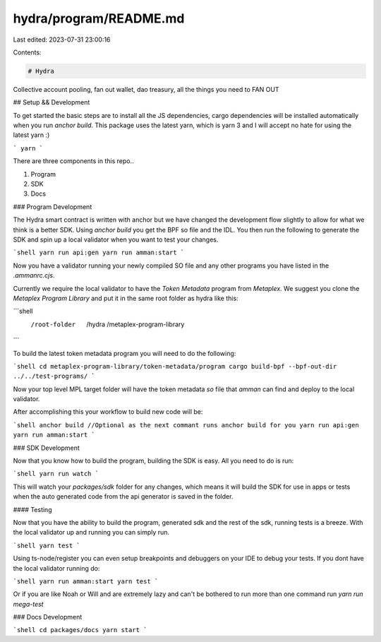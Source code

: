 hydra/program/README.md
=======================

Last edited: 2023-07-31 23:00:16

Contents:

.. code-block:: md

    # Hydra

Collective account pooling, fan out wallet, dao treasury, all the things you need to FAN OUT

## Setup && Development

To get started the basic steps are to install all the JS dependencies, cargo dependencies will be
installed automatically when you run `anchor build`. This package uses the latest yarn, which is
yarn 3 and I will accept no hate for using the latest yarn :)

```
yarn
```

There are three components in this repo..

1. Program
2. SDK
3. Docs

### Program Development

The Hydra smart contract is written with anchor but we have changed the development flow slightly to
allow for what we think is a better SDK. Using `anchor build` you get the BPF so file and the IDL.
You then run the following to generate the SDK and spin up a local validator when you want to test
your changes.

```shell
yarn run api:gen
yarn run amman:start
```

Now you have a validator running your newly compiled SO file and any other programs you have listed
in the `.ammanrc.cjs`.

Currently we require the local validator to have the `Token Metadata` program from `Metaplex`. We
suggest you clone the `Metaplex Program Library` and put it in the same root folder as hydra like
this:

```shell
 /root-folder
    /hydra
    /metaplex-program-library
```

To build the latest token metadata program you will need to do the following:

```shell
cd metaplex-program-library/token-metadata/program
cargo build-bpf --bpf-out-dir ../../test-programs/
```

Now your top level MPL target folder will have the token metadata `so` file that `amman` can find
and deploy to the local validator.

After accomplishing this your workflow to build new code will be:

```shell
anchor build //Optional as the next commant runs anchor build for you
yarn run api:gen
yarn run amman:start
```

### SDK Development

Now that you know how to build the program, building the SDK is easy. All you need to do is run:

```shell
yarn run watch
```

This will watch your `packages/sdk` folder for any changes, which means it will build the SDK for
use in apps or tests when the auto generated code from the api generator is saved in the folder.

#### Testing

Now that you have the ability to build the program, generated sdk and the rest of the sdk, running
tests is a breeze. With the local validator up and running you can simply run.

```shell
yarn test
```

Using ts-node/register you can even setup breakpoints and debuggers on your IDE to debug your tests.
If you dont have the local validator running do:

```shell
yarn run amman:start
yarn test
```

Or if you are like Noah or Will and are extremely lazy and can't be bothered to run more than one
command run `yarn run mega-test`

### Docs Development

```shell
cd packages/docs
yarn start
```


